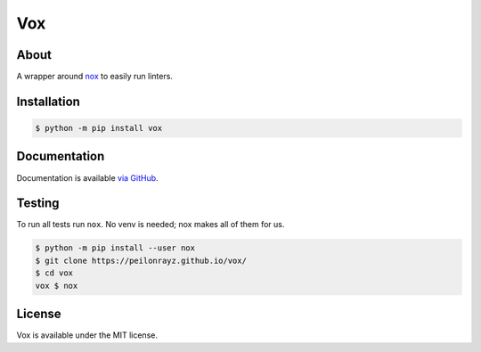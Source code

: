Vox
===

.. image:: https://travis-ci.com/Peilonrayz/vox.svg?branch=master
   :target: https://travis-ci.com/Peilonrayz/vox
   :alt: Build Status

About
-----

A wrapper around `nox`_ to easily run linters.

.. _nox: https://nox.thea.codes/en/stable/

Installation
------------

.. code:: shell

   $ python -m pip install vox

Documentation
-------------

Documentation is available `via GitHub <https://peilonrayz.github.io/vox/>`_.

Testing
-------

To run all tests run ``nox``. No venv is needed; nox makes all of them for us.

.. code:: shell

   $ python -m pip install --user nox
   $ git clone https://peilonrayz.github.io/vox/
   $ cd vox
   vox $ nox

License
-------

Vox is available under the MIT license.